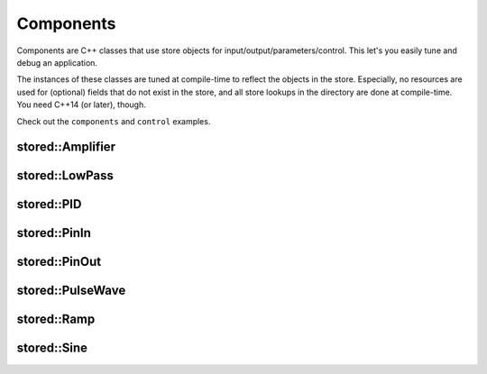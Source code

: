 ﻿Components
==========

Components are C++ classes that use store objects for input/output/parameters/control.
This let's you easily tune and debug an application.

The instances of these classes are tuned at compile-time to reflect the objects in the store.
Especially, no resources are used for (optional) fields that do not exist in the store, and
all store lookups in the directory are done at compile-time. You need C++14 (or later), though.

Check out the ``components`` and ``control`` examples.

stored::Amplifier
-----------------

.. doxygenclass:: stored::Amplifier

stored::LowPass
---------------

.. doxygenclass:: stored::LowPass

stored::PID
-----------

.. doxygenclass:: stored::PID

stored::PinIn
-------------

.. doxygenclass:: stored::PinIn

stored::PinOut
--------------

.. doxygenclass:: stored::PinOut

stored::PulseWave
-----------------

.. doxygenclass:: stored::PulseWave

stored::Ramp
------------

.. doxygenclass:: stored::Ramp

stored::Sine
------------

.. doxygenclass:: stored::Sine


